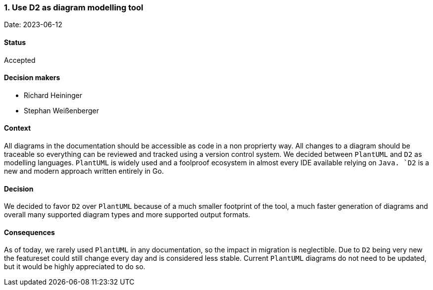 === 1. Use D2 as diagram modelling tool

Date: 2023-06-12

==== Status

Accepted

==== Decision makers

* Richard Heininger
* Stephan Weißenberger

==== Context

All diagrams in the documentation should be accessible as code in a non proprierty way. All changes to a diagram should be traceable so everything can be reviewed and tracked using a version control system. We decided between `PlantUML` and `D2` as modelling languages. `PlantUML` is widely used and a foolproof ecosystem in almost every IDE available relying on `Java. `D2` is a new and modern approach written entirely in Go.

==== Decision

We decided to favor `D2` over `PlantUML` because of a much smaller footprint of the tool, a much faster generation of diagrams and overall many supported diagram types and more supported output formats.

==== Consequences

As of today, we rarely used `PlantUML` in any documentation, so the impact in migration is neglectible. Due to `D2` being very new the featureset could still change every day and is considered less stable. Current `PlantUML` diagrams do not need to be updated, but it would be highly appreciated to do so.
